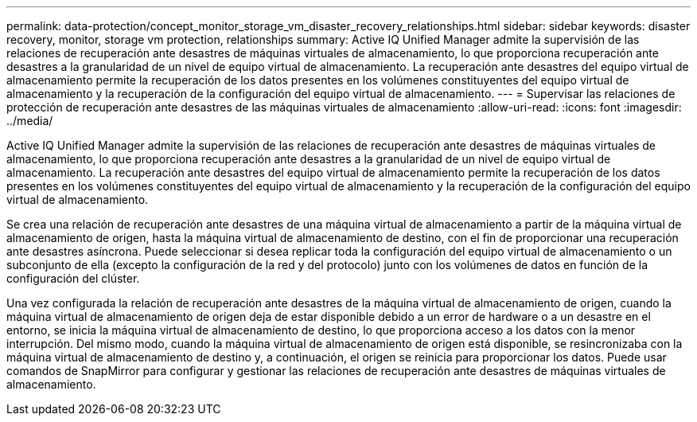 ---
permalink: data-protection/concept_monitor_storage_vm_disaster_recovery_relationships.html 
sidebar: sidebar 
keywords: disaster recovery, monitor, storage vm protection, relationships 
summary: Active IQ Unified Manager admite la supervisión de las relaciones de recuperación ante desastres de máquinas virtuales de almacenamiento, lo que proporciona recuperación ante desastres a la granularidad de un nivel de equipo virtual de almacenamiento. La recuperación ante desastres del equipo virtual de almacenamiento permite la recuperación de los datos presentes en los volúmenes constituyentes del equipo virtual de almacenamiento y la recuperación de la configuración del equipo virtual de almacenamiento. 
---
= Supervisar las relaciones de protección de recuperación ante desastres de las máquinas virtuales de almacenamiento
:allow-uri-read: 
:icons: font
:imagesdir: ../media/


[role="lead"]
Active IQ Unified Manager admite la supervisión de las relaciones de recuperación ante desastres de máquinas virtuales de almacenamiento, lo que proporciona recuperación ante desastres a la granularidad de un nivel de equipo virtual de almacenamiento. La recuperación ante desastres del equipo virtual de almacenamiento permite la recuperación de los datos presentes en los volúmenes constituyentes del equipo virtual de almacenamiento y la recuperación de la configuración del equipo virtual de almacenamiento.

Se crea una relación de recuperación ante desastres de una máquina virtual de almacenamiento a partir de la máquina virtual de almacenamiento de origen, hasta la máquina virtual de almacenamiento de destino, con el fin de proporcionar una recuperación ante desastres asíncrona. Puede seleccionar si desea replicar toda la configuración del equipo virtual de almacenamiento o un subconjunto de ella (excepto la configuración de la red y del protocolo) junto con los volúmenes de datos en función de la configuración del clúster.

Una vez configurada la relación de recuperación ante desastres de la máquina virtual de almacenamiento de origen, cuando la máquina virtual de almacenamiento de origen deja de estar disponible debido a un error de hardware o a un desastre en el entorno, se inicia la máquina virtual de almacenamiento de destino, lo que proporciona acceso a los datos con la menor interrupción. Del mismo modo, cuando la máquina virtual de almacenamiento de origen está disponible, se resincronizaba con la máquina virtual de almacenamiento de destino y, a continuación, el origen se reinicia para proporcionar los datos. Puede usar comandos de SnapMirror para configurar y gestionar las relaciones de recuperación ante desastres de máquinas virtuales de almacenamiento.
